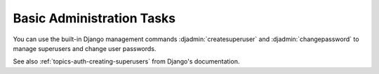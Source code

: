 Basic Administration Tasks
==========================

.. TODO:: Revise this when user management lands in the admin.

You can use the built-in Django management commands
:djadmin:`createsuperuser` and :djadmin:`changepassword` to manage
superusers and change user passwords.

See also :ref:`topics-auth-creating-superusers` from Django's
documentation.
